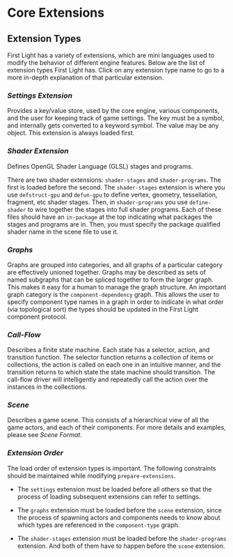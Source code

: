 * Core Extensions

** Extension Types
First Light has a variety of extensions, which are mini languages used to modify the behavior of
different engine features. Below are the list of extension types First Light has. Click on any
extension type name to go to a more in-depth explanation of that particular extension.

*** [[Settings Extension]]
Provides a key/value store, used by the core engine, various components, and the user for keeping
track of game settings. The key must be a symbol, and internally gets converted to a keyword symbol.
The value may be any object. This extension is always loaded first.

*** [[Shader Extension]]
Defines OpenGL Shader Language (GLSL) stages and programs.

There are two shader extensions: =shader-stages= and =shader-programs=. The first is loaded before the
second. The =shader-stages= extension is where you use =defstruct-gpu= and =defun-gpu= to define vertex,
geometry, tessellation, fragment, etc shader stages. Then, in =shader-programs= you use =define-shader=
to wire together the stages into full shader programs. Each of these files should have an =in-package=
at the top indicating what packages the stages and programs are in. Then, you must specify the
package qualified shader name in the scene file to use it.

*** [[Graphs]]
Graphs are grouped into categories, and all graphs of a particular category are effectively unioned
together. Graphs may be described as sets of named subgraphs that can be spliced together to form
the larger graph. This makes it easy for a human to manage the graph structure. An important graph
category is the =component-dependency= graph. This allows the user to specify component type names in
a graph in order to indicate in what order (via topological sort) the types should be updated in the
First Light component protocol.

*** [[Call-Flow]]
Describes a finite state machine. Each state has a selector, action, and transition function. The
selector function returns a collection of items or collections, the action is called on each one in
an intuitive manner, and the transition returns to which state the state machine should transition.
The call-flow driver will intelligently and repeatedly call the action over the instances in the
collections.

*** [[Scene]]
Describes a game scene. This consists of a hierarchical view of all the game actors, and each of
their components. For more details and examples, please see [[Scene Format]].

*** [[Extension Order]]

The load order of extension types is important. The following constraints should be maintained while
modifying =prepare-extensions=.

- The =settings= extension must be loaded before all others so that the process of loading subsequent
  extensions can refer to settings.

- The =graphs= extension must be loaded before the =scene= extension, since the process of spawning
  actors and components needs to know about which types are referenced in the =component-type= graph.

- The =shader-stages= extension must be loaded before the =shader-programs= extension. And both of them
  have to happen before the =scene= extension.
